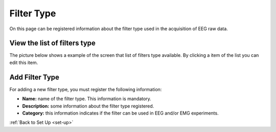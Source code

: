 .. _filter-type:

Filter Type
===========

On this page can be registered information about the filter type used in the acquisition of EEG raw data.

.. _view-the-list-of-filters-type:

View the list of filters type
-----------------------------

The picture below shows a example of the screen that list of filters type available. By clicking a item of the list you can edit this item.

.. image:: ../../_img/filter_type_list.png

.. _add-filter-type:

Add Filter Type
---------------

For adding a new filter type, you must register the following information:

* **Name:** name of the filter type. This information is mandatory.
* **Description:** some information about the filter type registered.
* **Category:** this information indicates if the filter can be used in EEG and/or EMG experiments.

.. image:: ../../_img/filter_type_add.png

:ref:`Back to Set Up <set-up>`